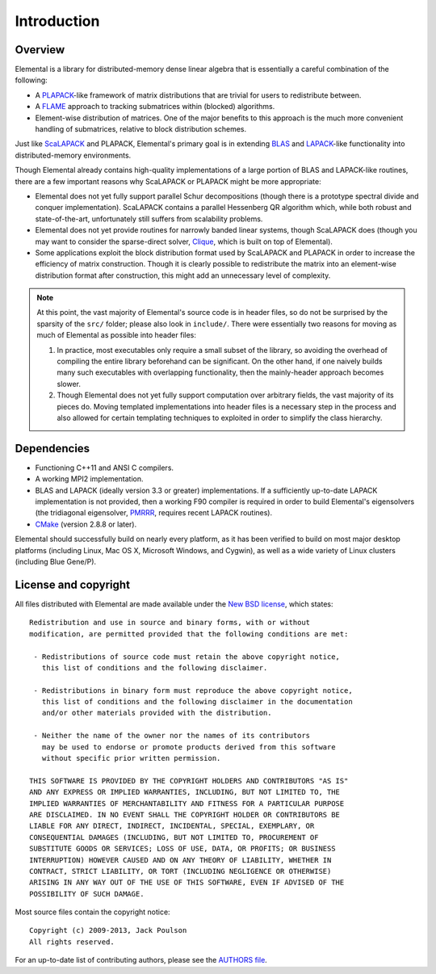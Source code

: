 Introduction
************

Overview
========
Elemental is a library for distributed-memory dense linear algebra that 
is essentially a careful combination of the following:

* A `PLAPACK <http://cs.utexas.edu/users/plapack>`_-like framework of matrix 
  distributions that are trivial for users to redistribute between.
* A `FLAME <http://cs.utexas.edu/users/flame>`_ approach to tracking 
  submatrices within (blocked) algorithms. 
* Element-wise distribution of matrices. One of the major benefits to this 
  approach is the much more convenient handling of submatrices, relative to 
  block distribution schemes.

Just like `ScaLAPACK <http://netlib.org/scalapack>`_ and PLAPACK, Elemental's 
primary goal is in extending `BLAS <http://netlib.org/blas>`_ and 
`LAPACK <http://netlib.org/lapack>`_-like functionality into distributed-memory 
environments. 

Though Elemental already contains high-quality implementations of a large 
portion of BLAS and LAPACK-like routines, there are a few important reasons 
why ScaLAPACK or PLAPACK might be more appropriate:

* Elemental does not yet fully support parallel Schur decompositions 
  (though there is a prototype spectral divide and conquer implementation). 
  ScaLAPACK contains a parallel Hessenberg QR algorithm which,
  while both robust and state-of-the-art, unfortunately still suffers from 
  scalability problems.
* Elemental does not yet provide routines for narrowly banded linear systems,
  though ScaLAPACK does (though you may want to consider the sparse-direct 
  solver, `Clique <http://github.com/poulson/Clique>`__, which is built on 
  top of Elemental).
* Some applications exploit the block distribution format used by ScaLAPACK 
  and PLAPACK in order to increase the efficiency of matrix 
  construction. Though it is clearly possible to redistribute the matrix into
  an element-wise distribution format after construction, this might add 
  an unnecessary level of complexity.

.. note::
   At this point, the vast majority of Elemental's source code is in header 
   files, so do not be surprised by the sparsity of the ``src/`` folder; please
   also look in ``include/``. There were essentially two reasons for moving as 
   much of Elemental as possible into header files:

   1. In practice, most executables only require a small subset of the library, 
      so avoiding the overhead of compiling the entire library beforehand can be
      significant. On the other hand, if one naively builds many such 
      executables with overlapping functionality, then the mainly-header 
      approach becomes slower. 
   2. Though Elemental does not yet fully support computation over arbitrary 
      fields, the vast majority of its pieces do. Moving templated 
      implementations into header files is a necessary step in the process and 
      also allowed for certain templating techniques to exploited in order to 
      simplify the class hierarchy.

Dependencies
============
* Functioning C++11 and ANSI C compilers.
* A working MPI2 implementation.
* BLAS and LAPACK (ideally version 3.3 or greater) implementations. If 
  a sufficiently up-to-date LAPACK implementation is not provided, then 
  a working F90 compiler is required in order to build Elemental's eigensolvers
  (the tridiagonal eigensolver, `PMRRR <http://code.google.com/p/pmrrr>`_, 
  requires recent LAPACK routines).
* `CMake <http://www.cmake.org>`_ (version 2.8.8 or later).

Elemental should successfully build on nearly every platform, as it has been
verified to build on most major desktop platforms (including Linux, Mac OS X, 
Microsoft Windows, and Cygwin), as well as a wide variety of Linux clusters (including Blue Gene/P).

License and copyright
=====================
All files distributed with Elemental are made available under the 
`New BSD license <http://www.opensource.org/licenses/bsd-license.php>`_,
which states::

    Redistribution and use in source and binary forms, with or without
    modification, are permitted provided that the following conditions are met:

     - Redistributions of source code must retain the above copyright notice,
       this list of conditions and the following disclaimer.

     - Redistributions in binary form must reproduce the above copyright notice,
       this list of conditions and the following disclaimer in the documentation
       and/or other materials provided with the distribution.

     - Neither the name of the owner nor the names of its contributors
       may be used to endorse or promote products derived from this software
       without specific prior written permission.

    THIS SOFTWARE IS PROVIDED BY THE COPYRIGHT HOLDERS AND CONTRIBUTORS "AS IS"
    AND ANY EXPRESS OR IMPLIED WARRANTIES, INCLUDING, BUT NOT LIMITED TO, THE
    IMPLIED WARRANTIES OF MERCHANTABILITY AND FITNESS FOR A PARTICULAR PURPOSE
    ARE DISCLAIMED. IN NO EVENT SHALL THE COPYRIGHT HOLDER OR CONTRIBUTORS BE
    LIABLE FOR ANY DIRECT, INDIRECT, INCIDENTAL, SPECIAL, EXEMPLARY, OR
    CONSEQUENTIAL DAMAGES (INCLUDING, BUT NOT LIMITED TO, PROCUREMENT OF
    SUBSTITUTE GOODS OR SERVICES; LOSS OF USE, DATA, OR PROFITS; OR BUSINESS
    INTERRUPTION) HOWEVER CAUSED AND ON ANY THEORY OF LIABILITY, WHETHER IN
    CONTRACT, STRICT LIABILITY, OR TORT (INCLUDING NEGLIGENCE OR OTHERWISE)
    ARISING IN ANY WAY OUT OF THE USE OF THIS SOFTWARE, EVEN IF ADVISED OF THE
    POSSIBILITY OF SUCH DAMAGE.

Most source files contain the copyright notice::

    Copyright (c) 2009-2013, Jack Poulson
    All rights reserved.

For an up-to-date list of contributing authors, please see the 
`AUTHORS file <https://github.com/elemental/Elemental/blob/master/AUTHORS>`__.

